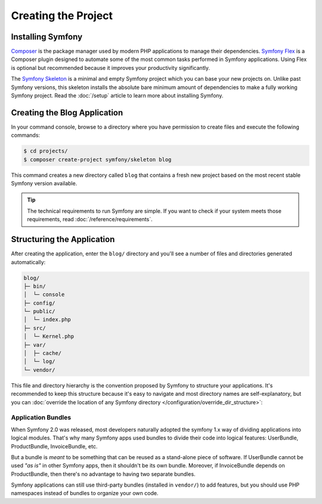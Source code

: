 Creating the Project
====================

Installing Symfony
------------------

.. best-practice::

    Use Composer and Symfony Flex to create and manage Symfony applications.

`Composer`_ is the package manager used by modern PHP applications to manage
their dependencies. `Symfony Flex`_ is a Composer plugin designed to automate
some of the most common tasks performed in Symfony applications. Using Flex is
optional but recommended because it improves your productivity significantly.

.. best-practice::

    Use the Symfony Skeleton to create new Symfony-based projects.

The `Symfony Skeleton`_ is a minimal and empty Symfony project which you can
base your new projects on. Unlike past Symfony versions, this skeleton installs
the absolute bare minimum amount of dependencies to make a fully working Symfony
project. Read the :doc:`/setup` article to learn more about installing Symfony.

.. _linux-and-mac-os-x-systems:
.. _windows-systems:

Creating the Blog Application
-----------------------------

In your command console, browse to a directory where you have permission to
create files and execute the following commands:

.. code-block:: terminal

    $ cd projects/
    $ composer create-project symfony/skeleton blog

This command creates a new directory called ``blog`` that contains a fresh new
project based on the most recent stable Symfony version available.

.. tip::

    The technical requirements to run Symfony are simple. If you want to check
    if your system meets those requirements, read :doc:`/reference/requirements`.

Structuring the Application
---------------------------

After creating the application, enter the ``blog/`` directory and you'll see a
number of files and directories generated automatically:

.. code-block:: text

    blog/
    ├─ bin/
    │  └─ console
    ├─ config/
    └─ public/
    │  └─ index.php
    ├─ src/
    │  └─ Kernel.php
    ├─ var/
    │  ├─ cache/
    │  └─ log/
    └─ vendor/

This file and directory hierarchy is the convention proposed by Symfony to
structure your applications. It's recommended to keep this structure because it's
easy to navigate and most directory names are self-explanatory, but you can
:doc:`override the location of any Symfony directory </configuration/override_dir_structure>`:

Application Bundles
~~~~~~~~~~~~~~~~~~~

When Symfony 2.0 was released, most developers naturally adopted the symfony
1.x way of dividing applications into logical modules. That's why many Symfony
apps used bundles to divide their code into logical features: UserBundle,
ProductBundle, InvoiceBundle, etc.

But a bundle is *meant* to be something that can be reused as a stand-alone
piece of software. If UserBundle cannot be used *"as is"* in other Symfony
apps, then it shouldn't be its own bundle. Moreover, if InvoiceBundle depends on
ProductBundle, then there's no advantage to having two separate bundles.

.. best-practice::

    Don't create any bundle to organize your application logic.

Symfony applications can still use third-party bundles (installed in ``vendor/``)
to add features, but you should use PHP namespaces instead of bundles to organize
your own code.

.. _`Composer`: https://getcomposer.org/
.. _`Symfony Flex`: https://github.com/symfony/flex
.. _`Symfony Skeleton`: https://github.com/symfony/skeleton
